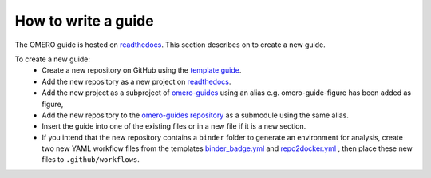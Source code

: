 How to write a guide
====================

The OMERO guide is hosted on `readthedocs <https://readthedocs.org/>`_. 
This section describes on to create a new guide.

To create a new guide:
  - Create a new repository on GitHub using the `template guide <https://github.com/ome/guide-template>`_.
  - Add the new repository as a new project on `readthedocs <https://readthedocs.org/>`_.
  - Add the new project as a subproject of `omero-guides <https://readthedocs.org/projects/omero-guides/>`_ using an alias e.g. omero-guide-figure has been added as figure,
  - Add the new repository to the `omero-guides repository <https://github.com/ome/omero-guides>`_ as a submodule using the same alias.
  - Insert the guide into one of the existing files or in a new file if it is a new section.
  - If you intend that the new repository contains a ``binder`` folder to generate an environment for analysis, create two new YAML workflow files from the templates `binder_badge.yml <https://github.com/ome/.github/blob/master/workflow-templates/binder_badge.yml>`_ and `repo2docker.yml <https://github.com/ome/.github/blob/master/workflow-templates/repo2docker.yml>`_  , then place these new files to ``.github/workflows``.
